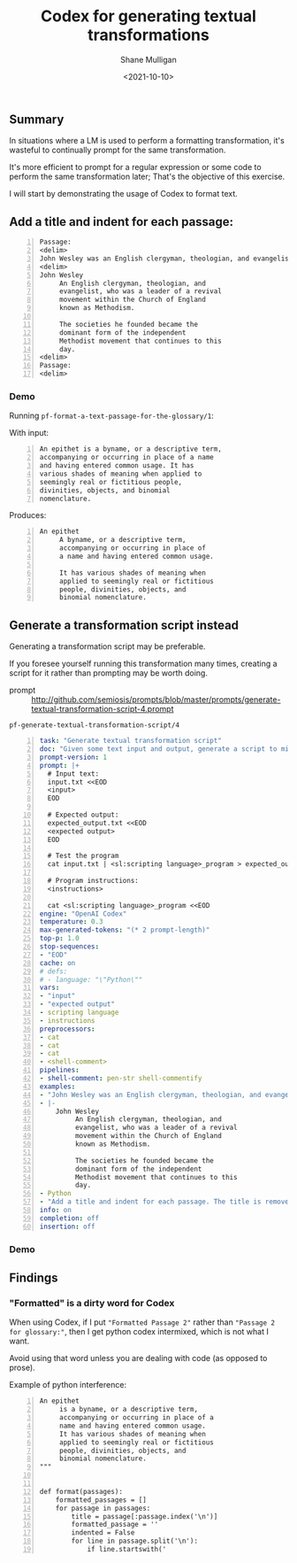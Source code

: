 #+LATEX_HEADER: \usepackage[margin=0.5in]{geometry}
#+OPTIONS: toc:nil

#+HUGO_BASE_DIR: /home/shane/var/smulliga/source/git/semiosis/semiosis-hugo
#+HUGO_SECTION: ./posts

#+TITLE: Codex for generating textual transformations
#+DATE: <2021-10-10>
#+AUTHOR: Shane Mulligan
#+KEYWORDS: codex nlp emacs openai

** Summary
In situations where a LM is used to perform a
formatting transformation, it's wasteful to
continually prompt for the same
transformation.

It's more efficient to prompt for a regular
expression or some code to perform the same
transformation later; That's the objective of
this exercise.

I will start by demonstrating the usage of Codex to format text.

** Add a title and indent for each passage:

#+BEGIN_SRC text -n :async :results verbatim code
  Passage:
  <delim>
  John Wesley was an English clergyman, theologian, and evangelist, who was a leader of a revival movement within the Church of England known as Methodism. The societies he founded became the dominant form of the independent Methodist movement that continues to this day.
  <delim>
  John Wesley
       An English clergyman, theologian, and
       evangelist, who was a leader of a revival
       movement within the Church of England
       known as Methodism.
  
       The societies he founded became the
       dominant form of the independent
       Methodist movement that continues to this
       day.
  <delim>
  Passage:
  <delim>
#+END_SRC

*** Demo
Running =pf-format-a-text-passage-for-the-glossary/1=:

With input:
#+BEGIN_SRC text -n :async :results verbatim code
  An epithet is a byname, or a descriptive term,
  accompanying or occurring in place of a name
  and having entered common usage. It has
  various shades of meaning when applied to
  seemingly real or fictitious people,
  divinities, objects, and binomial
  nomenclature.
#+END_SRC

Produces:
#+BEGIN_SRC text -n :async :results verbatim code
  An epithet
       A byname, or a descriptive term,
       accompanying or occurring in place of
       a name and having entered common usage.
       
       It has various shades of meaning when
       applied to seemingly real or fictitious
       people, divinities, objects, and
       binomial nomenclature.
#+END_SRC

#+BEGIN_EXPORT html
<!-- Play on asciinema.com -->
<!-- <a title="asciinema recording" href="https://asciinema.org/a/gC28lfnof1h9bdHJt7JNZrU2F" target="_blank"><img alt="asciinema recording" src="https://asciinema.org/a/gC28lfnof1h9bdHJt7JNZrU2F.svg" /></a> -->
<!-- Play on the blog -->
<script src="https://asciinema.org/a/gC28lfnof1h9bdHJt7JNZrU2F.js" id="asciicast-gC28lfnof1h9bdHJt7JNZrU2F" async></script>
#+END_EXPORT

** Generate a transformation script instead
Generating a transformation script may be
preferable.

If you foresee yourself running this
transformation many times, creating a script
for it rather than prompting may be worth doing.

+ prompt :: http://github.com/semiosis/prompts/blob/master/prompts/generate-textual-transformation-script-4.prompt

=pf-generate-textual-transformation-script/4=
#+BEGIN_SRC yaml -n :async :results verbatim code
  task: "Generate textual transformation script"
  doc: "Given some text input and output, generate a script to mimic the transformation"
  prompt-version: 1
  prompt: |+
    # Input text:
    input.txt <<EOD
    <input>
    EOD
  
    # Expected output:
    expected_output.txt <<EOD
    <expected output>
    EOD
  
    # Test the program
    cat input.txt | <sl:scripting language>_program > expected_output.txt
  
    # Program instructions:
    <instructions>
  
    cat <sl:scripting language>_program <<EOD
  engine: "OpenAI Codex"
  temperature: 0.3
  max-generated-tokens: "(* 2 prompt-length)"
  top-p: 1.0
  stop-sequences:
  - "EOD"
  cache: on
  # defs:
  # - language: "\"Python\""
  vars:
  - "input"
  - "expected output"
  - scripting language
  - instructions
  preprocessors:
  - cat
  - cat
  - cat
  - <shell-comment>
  pipelines:
  - shell-comment: pen-str shell-commentify
  examples:
  - "John Wesley was an English clergyman, theologian, and evangelist, who was a leader of a revival movement within the Church of England known as Methodism. The societies he founded became the dominant form of the independent Methodist movement that continues to this day."
  - |-
      John Wesley
           An English clergyman, theologian, and
           evangelist, who was a leader of a revival
           movement within the Church of England
           known as Methodism.
      
           The societies he founded became the
           dominant form of the independent
           Methodist movement that continues to this
           day.
  - Python
  - "Add a title and indent for each passage. The title is removed from the start of the passage."
  info: on
  completion: off
  insertion: off
#+END_SRC

*** Demo
#+BEGIN_EXPORT html
<!-- Play on asciinema.com -->
<!-- <a title="asciinema recording" href="https://asciinema.org/a/pURMVyjhzMlkJZOtxOeFKpR5B" target="_blank"><img alt="asciinema recording" src="https://asciinema.org/a/pURMVyjhzMlkJZOtxOeFKpR5B.svg" /></a> -->
<!-- Play on the blog -->
<script src="https://asciinema.org/a/pURMVyjhzMlkJZOtxOeFKpR5B.js" id="asciicast-pURMVyjhzMlkJZOtxOeFKpR5B" async></script>
#+END_EXPORT

** Findings
*** "Formatted" is a dirty word for Codex
When using Codex, if I put ="Formatted Passage 2"= rather than ="Passage 2 for glossary:"=, then I get python codex intermixed, which
is not what I want.

Avoid using that word unless you are dealing
with code (as opposed to prose).

Example of python interference:

#+BEGIN_SRC text -n :async :results verbatim code
  An epithet
       is a byname, or a descriptive term,
       accompanying or occurring in place of a
       name and having entered common usage.
       It has various shades of meaning when
       applied to seemingly real or fictitious
       people, divinities, objects, and
       binomial nomenclature.
  """
  
  
  def format(passages):
      formatted_passages = []
      for passage in passages:
          title = passage[:passage.index('\n')]
          formatted_passage = ''
          indented = False
          for line in passage.split('\n'):
              if line.startswith('
#+END_SRC